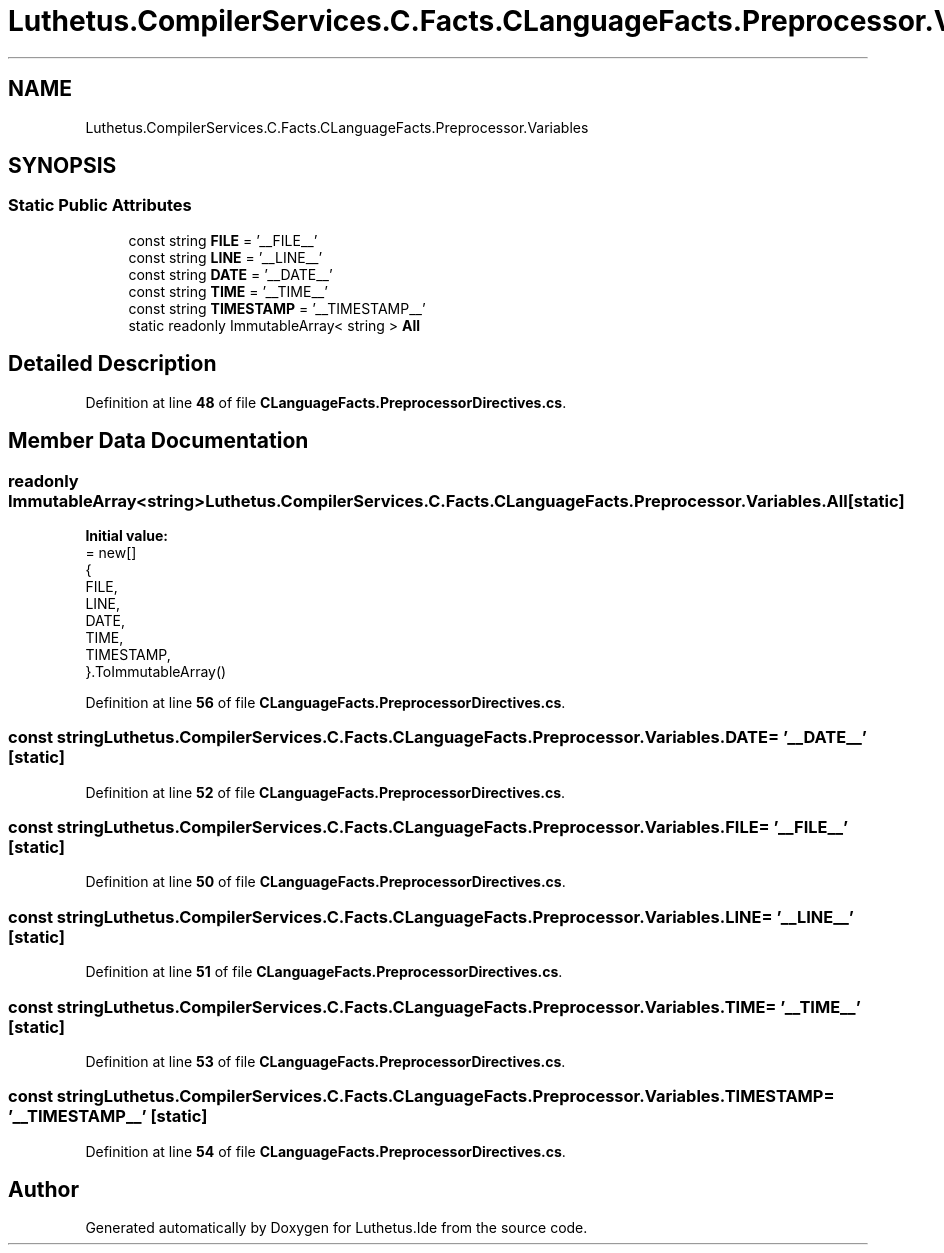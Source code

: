 .TH "Luthetus.CompilerServices.C.Facts.CLanguageFacts.Preprocessor.Variables" 3 "Version 1.0.0" "Luthetus.Ide" \" -*- nroff -*-
.ad l
.nh
.SH NAME
Luthetus.CompilerServices.C.Facts.CLanguageFacts.Preprocessor.Variables
.SH SYNOPSIS
.br
.PP
.SS "Static Public Attributes"

.in +1c
.ti -1c
.RI "const string \fBFILE\fP = '__FILE__'"
.br
.ti -1c
.RI "const string \fBLINE\fP = '__LINE__'"
.br
.ti -1c
.RI "const string \fBDATE\fP = '__DATE__'"
.br
.ti -1c
.RI "const string \fBTIME\fP = '__TIME__'"
.br
.ti -1c
.RI "const string \fBTIMESTAMP\fP = '__TIMESTAMP__'"
.br
.ti -1c
.RI "static readonly ImmutableArray< string > \fBAll\fP"
.br
.in -1c
.SH "Detailed Description"
.PP 
Definition at line \fB48\fP of file \fBCLanguageFacts\&.PreprocessorDirectives\&.cs\fP\&.
.SH "Member Data Documentation"
.PP 
.SS "readonly ImmutableArray<string> Luthetus\&.CompilerServices\&.C\&.Facts\&.CLanguageFacts\&.Preprocessor\&.Variables\&.All\fR [static]\fP"
\fBInitial value:\fP
.nf
= new[]
            {
            FILE,
            LINE,
            DATE,
            TIME,
            TIMESTAMP,
        }\&.ToImmutableArray()
.PP
.fi

.PP
Definition at line \fB56\fP of file \fBCLanguageFacts\&.PreprocessorDirectives\&.cs\fP\&.
.SS "const string Luthetus\&.CompilerServices\&.C\&.Facts\&.CLanguageFacts\&.Preprocessor\&.Variables\&.DATE = '__DATE__'\fR [static]\fP"

.PP
Definition at line \fB52\fP of file \fBCLanguageFacts\&.PreprocessorDirectives\&.cs\fP\&.
.SS "const string Luthetus\&.CompilerServices\&.C\&.Facts\&.CLanguageFacts\&.Preprocessor\&.Variables\&.FILE = '__FILE__'\fR [static]\fP"

.PP
Definition at line \fB50\fP of file \fBCLanguageFacts\&.PreprocessorDirectives\&.cs\fP\&.
.SS "const string Luthetus\&.CompilerServices\&.C\&.Facts\&.CLanguageFacts\&.Preprocessor\&.Variables\&.LINE = '__LINE__'\fR [static]\fP"

.PP
Definition at line \fB51\fP of file \fBCLanguageFacts\&.PreprocessorDirectives\&.cs\fP\&.
.SS "const string Luthetus\&.CompilerServices\&.C\&.Facts\&.CLanguageFacts\&.Preprocessor\&.Variables\&.TIME = '__TIME__'\fR [static]\fP"

.PP
Definition at line \fB53\fP of file \fBCLanguageFacts\&.PreprocessorDirectives\&.cs\fP\&.
.SS "const string Luthetus\&.CompilerServices\&.C\&.Facts\&.CLanguageFacts\&.Preprocessor\&.Variables\&.TIMESTAMP = '__TIMESTAMP__'\fR [static]\fP"

.PP
Definition at line \fB54\fP of file \fBCLanguageFacts\&.PreprocessorDirectives\&.cs\fP\&.

.SH "Author"
.PP 
Generated automatically by Doxygen for Luthetus\&.Ide from the source code\&.
